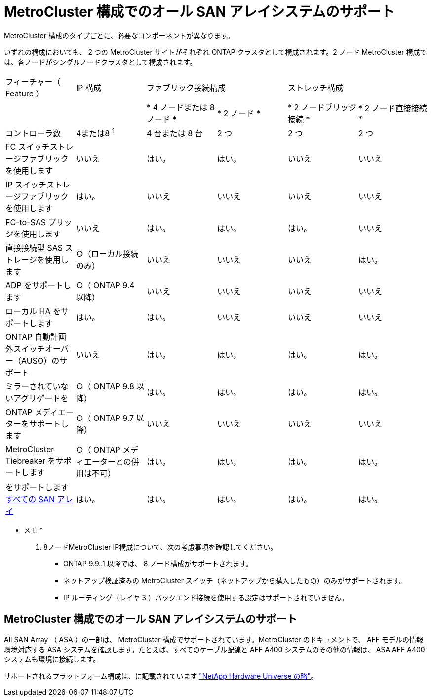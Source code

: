 = MetroCluster 構成でのオール SAN アレイシステムのサポート
:allow-uri-read: 


MetroCluster 構成のタイプごとに、必要なコンポーネントが異なります。

いずれの構成においても、 2 つの MetroCluster サイトがそれぞれ ONTAP クラスタとして構成されます。2 ノード MetroCluster 構成では、各ノードがシングルノードクラスタとして構成されます。

|===


| フィーチャー（ Feature ） | IP 構成 2+| ファブリック接続構成 2+| ストレッチ構成 


|  |  | * 4 ノードまたは 8 ノード * | * 2 ノード * | * 2 ノードブリッジ接続 * | * 2 ノード直接接続 * 


 a| 
コントローラ数
 a| 
4または8 ^1^
 a| 
4 台または 8 台
 a| 
2 つ
 a| 
2 つ
 a| 
2 つ



 a| 
FC スイッチストレージファブリックを使用します
 a| 
いいえ
 a| 
はい。
 a| 
はい。
 a| 
いいえ
 a| 
いいえ



 a| 
IP スイッチストレージファブリックを使用します
 a| 
はい。
 a| 
いいえ
 a| 
いいえ
 a| 
いいえ
 a| 
いいえ



 a| 
FC-to-SAS ブリッジを使用します
 a| 
いいえ
 a| 
はい。
 a| 
はい。
 a| 
はい。
 a| 
いいえ



 a| 
直接接続型 SAS ストレージを使用します
 a| 
○（ローカル接続のみ）
 a| 
いいえ
 a| 
いいえ
 a| 
いいえ
 a| 
はい。



 a| 
ADP をサポートします
 a| 
○（ ONTAP 9.4 以降）
 a| 
いいえ
 a| 
いいえ
 a| 
いいえ
 a| 
いいえ



 a| 
ローカル HA をサポートします
 a| 
はい。
 a| 
はい。
 a| 
いいえ
 a| 
いいえ
 a| 
いいえ



 a| 
ONTAP 自動計画外スイッチオーバー（AUSO）のサポート
 a| 
いいえ
 a| 
はい。
 a| 
はい。
 a| 
はい。
 a| 
はい。



 a| 
ミラーされていないアグリゲートを
 a| 
○（ ONTAP 9.8 以降）
 a| 
はい。
 a| 
はい。
 a| 
はい。
 a| 
はい。



 a| 
ONTAP メディエーターをサポートします
 a| 
○（ ONTAP 9.7 以降）
 a| 
いいえ
 a| 
いいえ
 a| 
いいえ
 a| 
いいえ



 a| 
MetroCluster Tiebreaker をサポートします
 a| 
○（ ONTAP メディエーターとの併用は不可）
 a| 
はい。
 a| 
はい。
 a| 
はい。
 a| 
はい。



| をサポートします <<MetroCluster 構成でのオール SAN アレイシステムのサポート,すべての SAN アレイ>>  a| 
はい。
 a| 
はい。
 a| 
はい。
 a| 
はい。
 a| 
はい。

|===
* メモ *

. 8ノードMetroCluster IP構成について、次の考慮事項を確認してください。
+
** ONTAP 9.9..1 以降では、 8 ノード構成がサポートされます。
** ネットアップ検証済みの MetroCluster スイッチ（ネットアップから購入したもの）のみがサポートされます。
** IP ルーティング（レイヤ 3 ）バックエンド接続を使用する設定はサポートされていません。






== MetroCluster 構成でのオール SAN アレイシステムのサポート

All SAN Array （ ASA ）の一部は、 MetroCluster 構成でサポートされています。MetroCluster のドキュメントで、 AFF モデルの情報環境対応する ASA システムを確認します。たとえば、すべてのケーブル配線と AFF A400 システムのその他の情報は、 ASA AFF A400 システムも環境に接続します。

サポートされるプラットフォーム構成は、に記載されています link:https://hwu.netapp.com["NetApp Hardware Universe の略"^]。
